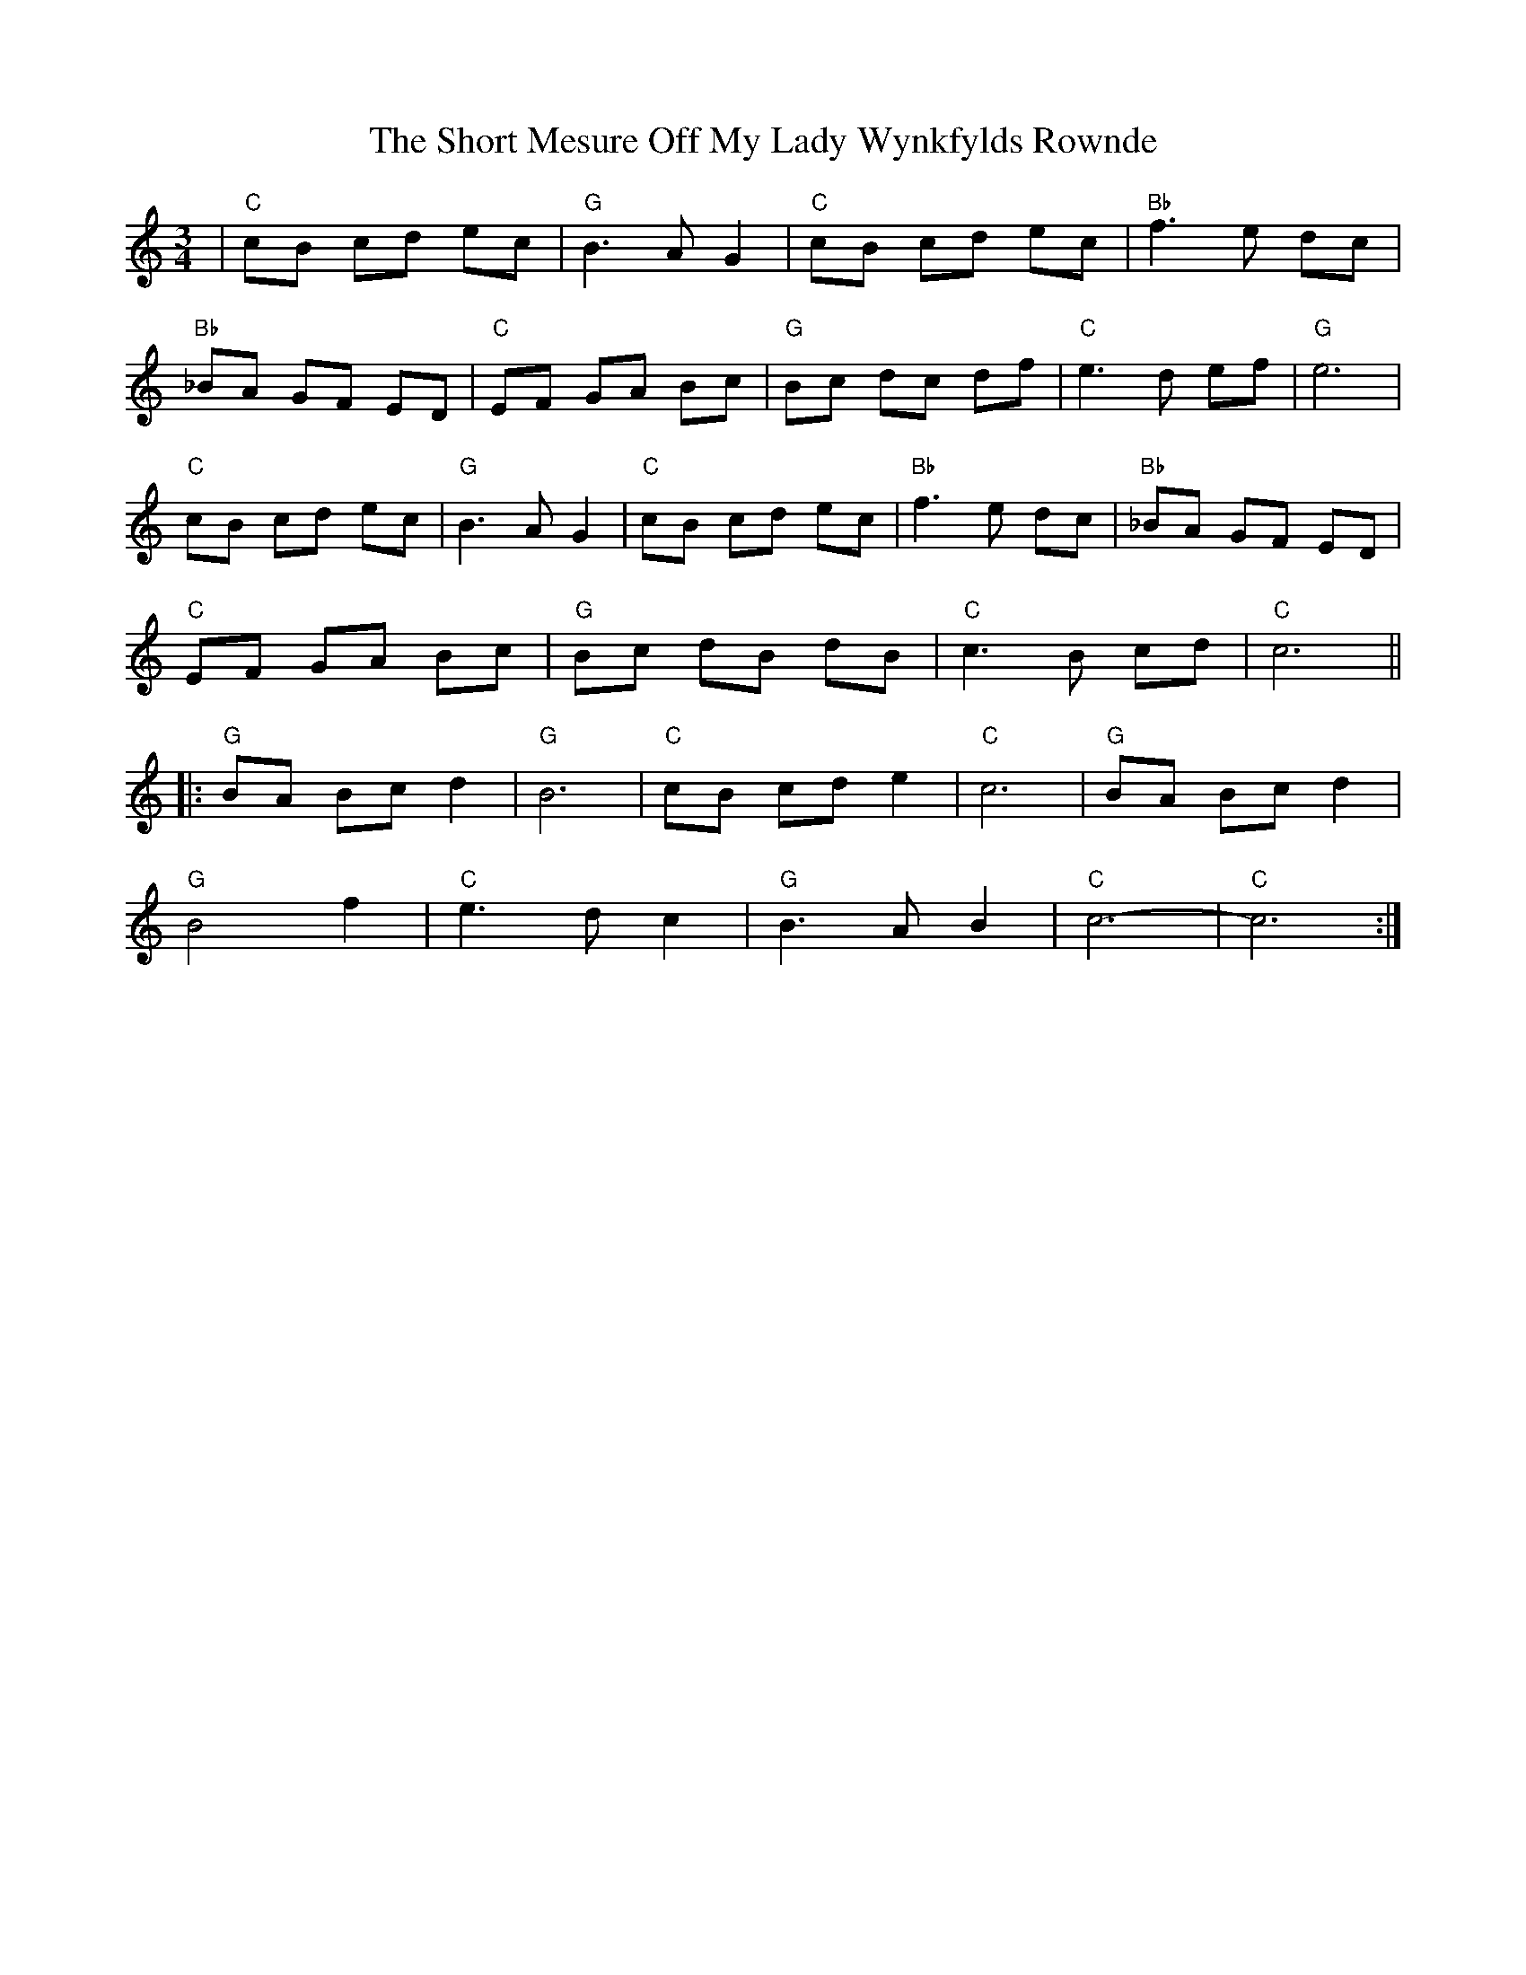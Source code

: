 X: 36939
T: Short Mesure Off My Lady Wynkfylds Rownde, The
R: waltz
M: 3/4
K: Cmajor
|"C" cB cd ec|"G" B3 A G2|"C" cB cd ec|"Bb" f3 e dc|
"Bb"_BA GF ED|"C"EF GA Bc|"G"Bc dc df|"C"e3 d ef|"G"e6|
"C"cB cd ec|"G"B3 A G2|"C"cB cd ec|"Bb"f3 e dc|"Bb"_BA GF ED|
"C" EF GA Bc|"G" Bc dB dB|"C"c3 B cd|"C" c6||
|:"G" BA Bc d2|"G" B6|"C" cB cd e2|"C" c6|"G" BA Bc d2|
"G" B4 f2|"C" e3 d c2|"G"B3 A B2|"C" c6-|"C"c6:|

